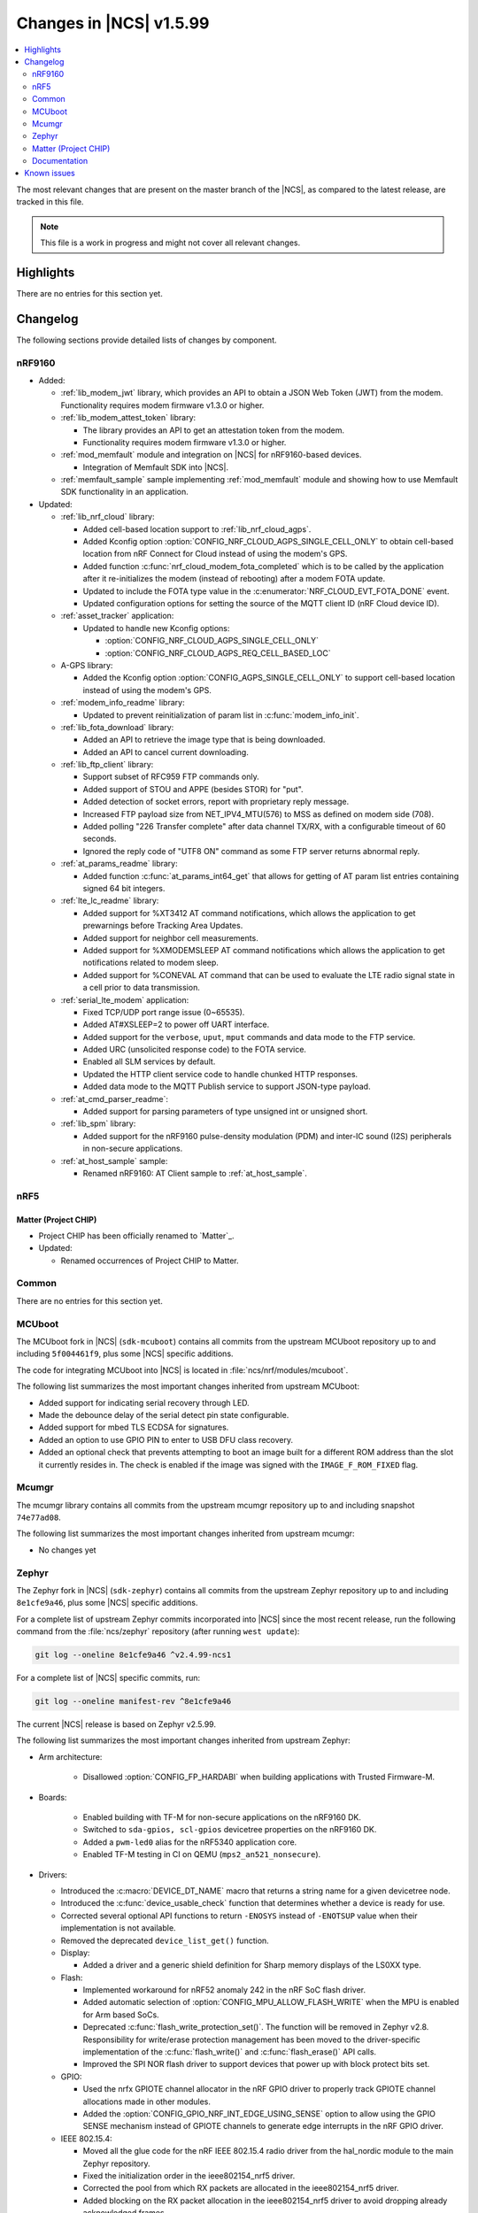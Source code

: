 .. _ncs_release_notes_latest:

Changes in |NCS| v1.5.99
########################

.. contents::
   :local:
   :depth: 2

The most relevant changes that are present on the master branch of the |NCS|, as compared to the latest release, are tracked in this file.

.. note::
   This file is a work in progress and might not cover all relevant changes.

Highlights
**********

There are no entries for this section yet.

Changelog
*********

The following sections provide detailed lists of changes by component.

nRF9160
=======

* Added:

  * :ref:`lib_modem_jwt` library, which provides an API to obtain a JSON Web Token (JWT) from the modem.  Functionality requires modem firmware v1.3.0 or higher.

  * :ref:`lib_modem_attest_token` library:

    * The library provides an API to get an attestation token from the modem.
    * Functionality requires modem firmware v1.3.0 or higher.

  * :ref:`mod_memfault` module and integration on |NCS| for nRF9160-based devices.

    * Integration of Memfault SDK into |NCS|.

  * :ref:`memfault_sample` sample implementing :ref:`mod_memfault` module and showing how to use Memfault SDK functionality in an application.


* Updated:

  * :ref:`lib_nrf_cloud` library:

    * Added cell-based location support to :ref:`lib_nrf_cloud_agps`.
    * Added Kconfig option :option:`CONFIG_NRF_CLOUD_AGPS_SINGLE_CELL_ONLY` to obtain cell-based location from nRF Connect for Cloud instead of using the modem's GPS.
    * Added function :c:func:`nrf_cloud_modem_fota_completed` which is to be called by the application after it re-initializes the modem (instead of rebooting) after a modem FOTA update.
    * Updated to include the FOTA type value in the :c:enumerator:`NRF_CLOUD_EVT_FOTA_DONE` event.
    * Updated configuration options for setting the source of the MQTT client ID (nRF Cloud device ID).

  * :ref:`asset_tracker` application:

    * Updated to handle new Kconfig options:

      * :option:`CONFIG_NRF_CLOUD_AGPS_SINGLE_CELL_ONLY`
      * :option:`CONFIG_NRF_CLOUD_AGPS_REQ_CELL_BASED_LOC`

  * A-GPS library:

    * Added the Kconfig option :option:`CONFIG_AGPS_SINGLE_CELL_ONLY` to support cell-based location instead of using the modem's GPS.

  * :ref:`modem_info_readme` library:

    * Updated to prevent reinitialization of param list in :c:func:`modem_info_init`.

  * :ref:`lib_fota_download` library:

    * Added an API to retrieve the image type that is being downloaded.
    * Added an API to cancel current downloading.

  * :ref:`lib_ftp_client` library:

    * Support subset of RFC959 FTP commands only.
    * Added support of STOU and APPE (besides STOR) for "put".
    * Added detection of socket errors, report with proprietary reply message.
    * Increased FTP payload size from NET_IPV4_MTU(576) to MSS as defined on modem side (708).
    * Added polling "226 Transfer complete" after data channel TX/RX, with a configurable timeout of 60 seconds.
    * Ignored the reply code of "UTF8 ON" command as some FTP server returns abnormal reply.

  * :ref:`at_params_readme` library:

    * Added function :c:func:`at_params_int64_get` that allows for getting of AT param list entries containing signed 64 bit integers.

  * :ref:`lte_lc_readme` library:

    * Added support for %XT3412 AT command notifications, which allows the application to get prewarnings before Tracking Area Updates.
    * Added support for neighbor cell measurements.
    * Added support for %XMODEMSLEEP AT command notifications which allows the application to get notifications related to modem sleep.
    * Added support for %CONEVAL AT command that can be used to evaluate the LTE radio signal state in a cell prior to data transmission.

  * :ref:`serial_lte_modem` application:

    * Fixed TCP/UDP port range issue (0~65535).
    * Added AT#XSLEEP=2 to power off UART interface.
    * Added support for the ``verbose``, ``uput``, ``mput`` commands and data mode to the FTP service.
    * Added URC (unsolicited response code) to the FOTA service.
    * Enabled all SLM services by default.
    * Updated the HTTP client service code to handle chunked HTTP responses.
    * Added data mode to the MQTT Publish service to support JSON-type payload.

  * :ref:`at_cmd_parser_readme`:

    * Added support for parsing parameters of type unsigned int or unsigned short.

  * :ref:`lib_spm` library:

    * Added support for the nRF9160 pulse-density modulation (PDM) and inter-IC sound (I2S) peripherals in non-secure applications.

  * :ref:`at_host_sample` sample:

    * Renamed nRF9160: AT Client sample to :ref:`at_host_sample`.

nRF5
====

Matter (Project CHIP)
---------------------

* Project CHIP has been officially renamed to `Matter`_.
* Updated:

  * Renamed occurrences of Project CHIP to Matter.

Common
======

There are no entries for this section yet.

MCUboot
=======

The MCUboot fork in |NCS| (``sdk-mcuboot``) contains all commits from the upstream MCUboot repository up to and including ``5f004461f9``, plus some |NCS| specific additions.

The code for integrating MCUboot into |NCS| is located in :file:`ncs/nrf/modules/mcuboot`.

The following list summarizes the most important changes inherited from upstream MCUboot:

* Added support for indicating serial recovery through LED.
* Made the debounce delay of the serial detect pin state configurable.
* Added support for mbed TLS ECDSA for signatures.
* Added an option to use GPIO PIN to enter to USB DFU class recovery.
* Added an optional check that prevents attempting to boot an image built for a different ROM address than the slot it currently resides in.
  The check is enabled if the image was signed with the ``IMAGE_F_ROM_FIXED`` flag.

Mcumgr
======

The mcumgr library contains all commits from the upstream mcumgr repository up to and including snapshot ``74e77ad08``.

The following list summarizes the most important changes inherited from upstream mcumgr:

* No changes yet

Zephyr
======

.. NOTE TO MAINTAINERS: The latest Zephyr commit appears in multiple places; make sure you update them all.

The Zephyr fork in |NCS| (``sdk-zephyr``) contains all commits from the upstream Zephyr repository up to and including ``8e1cfe9a46``, plus some |NCS| specific additions.

For a complete list of upstream Zephyr commits incorporated into |NCS| since the most recent release, run the following command from the :file:`ncs/zephyr` repository (after running ``west update``):

.. code-block:: none

   git log --oneline 8e1cfe9a46 ^v2.4.99-ncs1

For a complete list of |NCS| specific commits, run:

.. code-block:: none

   git log --oneline manifest-rev ^8e1cfe9a46

The current |NCS| release is based on Zephyr v2.5.99.

The following list summarizes the most important changes inherited from upstream Zephyr:

* Arm architecture:

   * Disallowed :option:`CONFIG_FP_HARDABI` when building applications with Trusted Firmware-M.

* Boards:

   * Enabled building with TF-M for non-secure applications on the nRF9160 DK.
   * Switched to ``sda-gpios, scl-gpios`` devicetree properties on the nRF9160 DK.
   * Added a ``pwm-led0`` alias for the nRF5340 application core.
   * Enabled TF-M testing in CI on QEMU (``mps2_an521_nonsecure``).


* Drivers:

  * Introduced the :c:macro:`DEVICE_DT_NAME` macro that returns a string name for a given devicetree node.
  * Introduced the :c:func:`device_usable_check` function that determines whether a device is ready for use.
  * Corrected several optional API functions to return ``-ENOSYS`` instead of ``-ENOTSUP`` value when their implementation is not available.
  * Removed the deprecated ``device_list_get()`` function.

  * Display:

    * Added a driver and a generic shield definition for Sharp memory displays of the LS0XX type.

  * Flash:

    * Implemented workaround for nRF52 anomaly 242 in the nRF SoC flash driver.
    * Added automatic selection of :option:`CONFIG_MPU_ALLOW_FLASH_WRITE` when the MPU is enabled for Arm based SoCs.
    * Deprecated :c:func:`flash_write_protection_set()`.
      The function will be removed in Zephyr v2.8.
      Responsibility for write/erase protection management has been moved to the driver-specific implementation of the :c:func:`flash_write()` and :c:func:`flash_erase()` API calls.
    * Improved the SPI NOR flash driver to support devices that power up with block protect bits set.

  * GPIO:

    * Used the nrfx GPIOTE channel allocator in the nRF GPIO driver to properly track GPIOTE channel allocations made in other modules.
    * Added the :option:`CONFIG_GPIO_NRF_INT_EDGE_USING_SENSE` option to allow using the GPIO SENSE mechanism instead of GPIOTE channels to generate edge interrupts in the nRF GPIO driver.

  * IEEE 802.15.4:

    * Moved all the glue code for the nRF IEEE 802.15.4 radio driver from the hal_nordic module to the main Zephyr repository.
    * Fixed the initialization order in the ieee802154_nrf5 driver.
    * Corrected the pool from which RX packets are allocated in the ieee802154_nrf5 driver.
    * Added blocking on the RX packet allocation in the ieee802154_nrf5 driver to avoid dropping already acknowledged frames.
    * Added the :option:`CONFIG_IEEE802154_NRF5_UICR_EUI64_ENABLE` option to allow loading EUI64 from UICR registers.

  * LED:

    * Added handling of power states in the PWM LED driver.

  * Sensors:

    * Reworked the BME280 sensor driver to obtain device pointers directly (used :c:macro:`DEVICE_DT_GET` instead of :c:func:`device_get_binding`).
    * Made the QDEC nrfx driver usable on nRF5340 (added required devicetree and Kconfig entries).
    * Fixed an out-of-bounds write on the stack in the DPS310 sensor driver.
    * Added multi-instance support in the IIS2DLPC, IIS2MDC, and LSM6DS0 sensor drivers.
    * Added support for the BMP388 pressure sensor.
    * Added support for the single measurement mode in the LIS2MDL sensor driver.
    * Fixed the reset delay in the initialization routine of the CCS811 sensor.
    * Added an option of deferring the BQ27421 sensor initialization to the first use of the sensor, to shorten the boot time.

  * Serial:

    * Updated the nRF UARTE driver to wait for the transmitter to go idle before powering down the UARTE peripheral in asynchronous mode.
    * Fixed the power down routine in the nRF UARTE driver. Now the RX interrupt is properly disabled.
    * Clarified the meaning of the ``timeout`` parameter of the :c:func:`uart_rx_enable` API function.
    * Added a low power mode of operation for particular instances of the nRF UARTE driver (see :option:`CONFIG_UART_0_NRF_ASYNC_LOW_POWER` and related options).

  * SPI:

    * Removed the ``CONFIG_SPI_[0-8]`` and ``CONFIG_SPI_[0-8]_OP_MODES`` symbols that are no longer used by any in-tree driver.

  * USB:

    * Added Kconfig configuration of the stack size for the mass storage disk operations thread (:option:`CONFIG_MASS_STORAGE_STACK_SIZE`).
    * Added Kconfig configuration of inquiry parameters for the mass storage class (:option:`CONFIG_MASS_STORAGE_INQ_VENDOR_ID`, :option:`CONFIG_MASS_STORAGE_INQ_PRODUCT_ID`, :option:`CONFIG_MASS_STORAGE_INQ_REVISION`).
    * Fixed handling of the OUT buffer in the Bluetooth class.
    * Fixed a possible deadlock in :c:func:`usb_transfer_sync`.
    * Fixed clearing of endpoint flags during :c:func:`usb_dc_ep_disable` in the Nordic Semiconductor USB Device Controller driver (usb_dc_nrfx).
    * Removed the ``CONFIG_USB_DFU_WAIT_DELAY_MS`` option.
      The :c:func:`wait_for_usb_dfu` function now takes the delay as a parameter.
    * Deprecated the :option:`CONFIG_USB_HID_PROTOCOL_CODE` option in favor of the added :c:func:`usb_hid_set_proto_code` function that allows setting the HID Boot Interface protocol code per device.

* Kernel:

  * Merged a new work queue implementation.
    See `this comment <kwork API changes_>`_ for details on the API changes.
  * Added a :c:macro:`K_SEM_MAX_LIMIT` define that users should provide in :c:func:`k_sem_init` as the limit value of semaphores that do not have explicit maximum limits and are instead just used for counting.
    This is meant as a replacement for using ``UINT_MAX``.
  * Moved the :option:`CONFIG_THREAD_MONITOR` and :option:`CONFIG_THREAD_NAME` options from experimental to production quality.
  * Removed the deprecated ``k_mem_domain_destroy`` and ``k_mem_domain_remove_thread`` APIs.
  * Updated the :c:func:`device_usable_check` and :c:func:`device_is_ready` functions so that they can be called from user space.

* Networking:

  * General:

    * Added UDP commands to the network shell.
    * Added verification of the network interface status before sending a packet.
    * Added missing translations for ``getaddrinfo()`` error codes.
    * Added a separate work queue for TCP2.
    * Added multiple bug fixes for IEEE 802.15.4 L2.
    * Fixed memory management issues in TCP2 when running out of memory.
    * Added connection establishment timer for TCP2.

  * LwM2M:

    * Fixed a bug where large LwM2M endpoint names were not encoded properly in the registration message.
    * Added API functions to update minimum/maximum observe period of a resource.

  * OpenThread:

    * Updated the OpenThread version to commit ``8f7024c3e9beb47a48cfc1e3185f5fce82fffba9``.
    * Added external heap implementation in OpenThread platform.
    * Removed an obsolete ``CONFIG_OPENTHREAD_NCP_BUFFER_SIZE`` option.
    * Added the following OpenThread options:

      * :option:`CONFIG_OPENTHREAD_COAP_BLOCK`
      * :option:`CONFIG_OPENTHREAD_MASTERKEY`
      * :option:`CONFIG_OPENTHREAD_SRP_CLIENT`
      * :option:`CONFIG_OPENTHREAD_SRP_SERVER`

  * MQTT:

    * Fixed logging of UTF-8 strings.

  * Sockets:

    * Fixed TLS sockets access from user space.

  * CoAP:

    * Added a symbol for the default COAP version.
    * Fixed a discovery response formatting.
    * Updated a few API functions to accept a const pointer when appropriate.

* Bluetooth:

  * Bluetooth Host:

    * Fixed a crash where an ATT timeout occurred on a disconnected ATT channel.
    * Removed definitions and functions that were deprecated since the v2.3.0 release.
    * Changed the pairing procedure to fail pairing when both sides have the same public key.
    * Fixed an issue where GATT requests might deadlock RX thread.
    * Fixed an issue where a fixed passkey that was previously set could not be cleared.
    * Fixed an issue where callbacks for "security changed" and "pairing failed" were not always called.
    * Changed the pairing procedure to fail early if the remote device cannot achieve the required security level.
    * Fixed an incomplete bond overwrite during the pairing procedure when the peer is not using the IRK stored in the bond.
    * Fixed an issue where GATT notifications and Writes Without Response might be sent out of order.
    * Changed buffer ownership of :c:func:`bt_l2cap_chan_send`.
      The application must now release the buffer for all returned errors.

  * Bluetooth Mesh:

    * Fixed error handling for the Friendship counter.
    * Added a replay check on segmented transport messages.
    * Added a poll callback for the Friend callback.
    * Added BabbleSim test suite.
    * Updated the publish period divisor of the health server to be stored persistently.
    * Added GATT Proxy callbacks.
    * Added address matching for Config Client response messages.
    * Added basic model behavior in the Mesh sample.
    * Added a composition data traversal API.
    * Added an acknowledged model message API.
    * Fixed the Config Server's LPN time reporting.

* Libraries/subsystems:

  * File systems:

    * Added an :c:func:`fs_file_t_init` function for initializing :c:struct:`fs_file_t` objects.
      All :c:struct:`fs_file_t` objects must now be initialized by calling this function before they can be used.
    * Added an :c:func:`fs_dir_t_init` function for initializing :c:struct:`fs_dir_t` objects.
      All :c:struct:`fs_dir_t` objects must now be initialized by calling this function before they can be used.
    * Deprecated the :option:`CONFIG_FS_LITTLEFS_FC_MEM_POOL` option and replaced it with :option:`CONFIG_FS_LITTLEFS_FC_HEAP_SIZE`.

  * Random:

    * Fixed a non-aligned access issue in the system timer based number generator.

  * Storage:

    * :ref:`zephyr:stream_flash`:

      * Fixed error handling for erase errors to not update the last erased page offset on failure.
      * Fixed error handling to not update the stream flash contex on synchronization failure while flushing the stream.


Matter (Project CHIP)
=====================

The Matter fork in the |NCS| (``sdk-connectedhomeip``) contains all commits from the upstream Matter repository up to and including ``0d5b9559ae``.

The following list summarizes the most important changes inherited from the upstream Matter:

* Added:

  * Completed the persistent storage feature, which allows Project CHIP devices to successfully communicate with each other even after reboot.
  * Added support for OpenThread's Service Registration Protocol (SRP) to enable the discovery of Project CHIP nodes using the DNS-SD protocol.
  * Added support for Network Commissioning Cluster, used when provisioning a Project CHIP node.
  * Enabled CHIP Reliable Messaging Protocol (CRMP) for the User Datagram Protocol (UDP) traffic within a Project CHIP network.

Documentation
=============

There are no entries for this section yet.

Known issues
************

Known issues are only tracked for the latest official release.
See `known issues for nRF Connect SDK v1.5.0`_ for the list of issues valid for this release.
